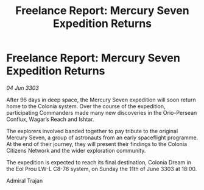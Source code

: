 :PROPERTIES:
:ID:       cf447148-6786-4298-944b-6137f4d150a4
:END:
#+title: Freelance Report: Mercury Seven Expedition Returns
#+filetags: :galnet:

* Freelance Report: Mercury Seven Expedition Returns

/04 Jun 3303/

After 96 days in deep space, the Mercury Seven expedition will soon return home to the Colonia system. Over the course of the expedition, participating Commanders made many new discoveries in the Orio-Persean Conflux, Wagar’s Reach and Ishtar. 

The explorers involved banded together to pay tribute to the original Mercury Seven, a group of astronauts from an early spaceflight programme. At the end of their journey, they will present their findings to the Colonia Citizens Network and the wider exploration community. 

The expedition is expected to reach its final destination, Colonia Dream in the Eol Prou LW-L C8-76 system, on Sunday the 11th of June 3303 at 18:00. 

Admiral Trajan
